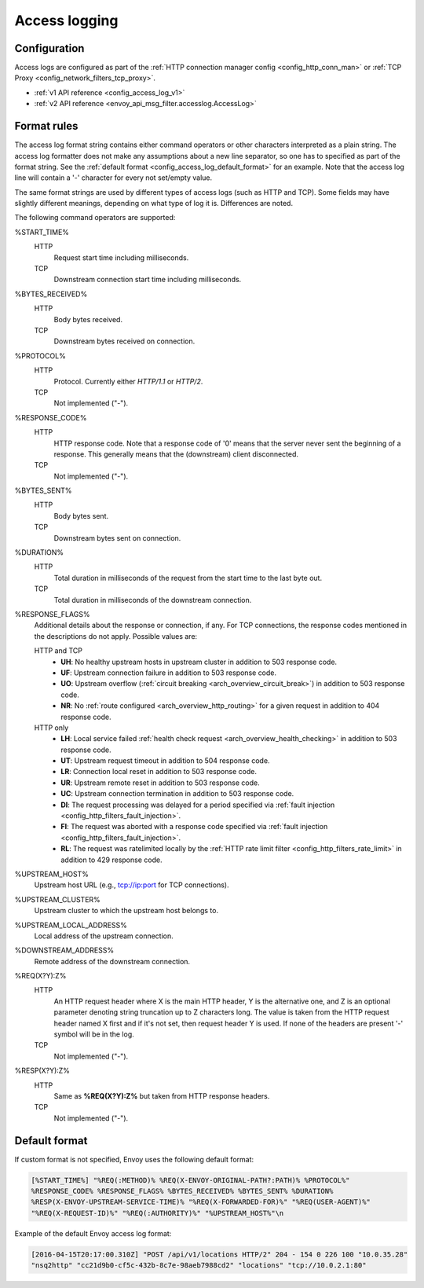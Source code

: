 .. _config_access_log:

Access logging
==============

Configuration
-------------------------

Access logs are configured as part of the :ref:`HTTP connection manager config
<config_http_conn_man>` or :ref:`TCP Proxy <config_network_filters_tcp_proxy>`.

* :ref:`v1 API reference <config_access_log_v1>`
* :ref:`v2 API reference <envoy_api_msg_filter.accesslog.AccessLog>`

.. _config_access_log_format:

Format rules
------------

The access log format string contains either command operators or other characters interpreted as a
plain string. The access log formatter does not make any assumptions about a new line separator, so one
has to specified as part of the format string.
See the :ref:`default format <config_access_log_default_format>` for an example.
Note that the access log line will contain a '-' character for every not set/empty value.

The same format strings are used by different types of access logs (such as HTTP and TCP).  Some
fields may have slightly different meanings, depending on what type of log it is.  Differences
are noted.

The following command operators are supported:

%START_TIME%
  HTTP
    Request start time including milliseconds.

  TCP
    Downstream connection start time including milliseconds.

%BYTES_RECEIVED%
  HTTP
    Body bytes received.

  TCP
    Downstream bytes received on connection.

%PROTOCOL%
  HTTP
    Protocol. Currently either *HTTP/1.1* or *HTTP/2*.

  TCP
    Not implemented ("-").

%RESPONSE_CODE%
  HTTP
    HTTP response code. Note that a response code of '0' means that the server never sent the
    beginning of a response. This generally means that the (downstream) client disconnected.

  TCP
    Not implemented ("-").

%BYTES_SENT%
  HTTP
    Body bytes sent.

  TCP
    Downstream bytes sent on connection.

%DURATION%
  HTTP
    Total duration in milliseconds of the request from the start time to the last byte out.

  TCP
    Total duration in milliseconds of the downstream connection.

%RESPONSE_FLAGS%
  Additional details about the response or connection, if any. For TCP connections, the response codes mentioned in
  the descriptions do not apply.  Possible values are:

  HTTP and TCP
    * **UH**: No healthy upstream hosts in upstream cluster in addition to 503 response code.
    * **UF**: Upstream connection failure in addition to 503 response code.
    * **UO**: Upstream overflow (:ref:`circuit breaking <arch_overview_circuit_break>`) in addition to 503 response code.
    * **NR**: No :ref:`route configured <arch_overview_http_routing>` for a given request in addition to 404 response code.
  HTTP only
    * **LH**: Local service failed :ref:`health check request <arch_overview_health_checking>` in addition to 503 response code.
    * **UT**: Upstream request timeout in addition to 504 response code.
    * **LR**: Connection local reset in addition to 503 response code.
    * **UR**: Upstream remote reset in addition to 503 response code.
    * **UC**: Upstream connection termination in addition to 503 response code.
    * **DI**: The request processing was delayed for a period specified via :ref:`fault injection <config_http_filters_fault_injection>`.
    * **FI**: The request was aborted with a response code specified via :ref:`fault injection <config_http_filters_fault_injection>`.
    * **RL**: The request was ratelimited locally by the :ref:`HTTP rate limit filter <config_http_filters_rate_limit>` in addition to 429 response code.

%UPSTREAM_HOST%
  Upstream host URL (e.g., tcp://ip:port for TCP connections).

%UPSTREAM_CLUSTER%
  Upstream cluster to which the upstream host belongs to.

%UPSTREAM_LOCAL_ADDRESS%
  Local address of the upstream connection.

%DOWNSTREAM_ADDRESS%
  Remote address of the downstream connection.

%REQ(X?Y):Z%
  HTTP
    An HTTP request header where X is the main HTTP header, Y is the alternative one, and Z is an
    optional parameter denoting string truncation up to Z characters long. The value is taken from
    the HTTP request header named X first and if it's not set, then request header Y is used. If
    none of the headers are present '-' symbol will be in the log.

  TCP
    Not implemented ("-").

%RESP(X?Y):Z%
  HTTP
    Same as **%REQ(X?Y):Z%** but taken from HTTP response headers.

  TCP
    Not implemented ("-").

.. _config_access_log_default_format:

Default format
--------------

If custom format is not specified, Envoy uses the following default format:

.. code-block:: none

  [%START_TIME%] "%REQ(:METHOD)% %REQ(X-ENVOY-ORIGINAL-PATH?:PATH)% %PROTOCOL%"
  %RESPONSE_CODE% %RESPONSE_FLAGS% %BYTES_RECEIVED% %BYTES_SENT% %DURATION%
  %RESP(X-ENVOY-UPSTREAM-SERVICE-TIME)% "%REQ(X-FORWARDED-FOR)%" "%REQ(USER-AGENT)%"
  "%REQ(X-REQUEST-ID)%" "%REQ(:AUTHORITY)%" "%UPSTREAM_HOST%"\n

Example of the default Envoy access log format:

.. code-block:: none

  [2016-04-15T20:17:00.310Z] "POST /api/v1/locations HTTP/2" 204 - 154 0 226 100 "10.0.35.28"
  "nsq2http" "cc21d9b0-cf5c-432b-8c7e-98aeb7988cd2" "locations" "tcp://10.0.2.1:80"
